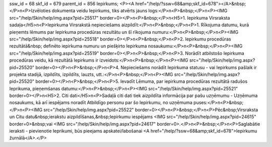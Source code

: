 ssw_id = 68skf_id = 679parent_id = 856Iepirkums;<P><A href="/help/?ssw=68&amp;skf_id=678"></A>&nbsp;</P>\n<P>Izvēloties dokumenta veidu Iepirkums, tiks atvērts jauns logs:</P>\n<P>&nbsp;</P>\n<P><IMG src="/help/Skin/help/img.aspx?pid=25517" border=0></P>\n<P>&nbsp;</P>\n<H5>1. Iepirkuma Virsraksta sadaļa</H5>\n<P>Iepirkuma Virsrakstā nepieciešams aizpildīt:</P>\n<P>&nbsp;</P>\n<P>1. Rīkojuma datumu, kurā pieņemts lēmums par Iepirkuma procedūras rezultātu un šī rīkojuma numuru:</P>\n<P>&nbsp;</P>\n<P><IMG src="/help/Skin/help/img.aspx?pid=25518" border=0></P>\n<P>&nbsp;</P>\n<P>2. Iepirkumu procedūras rezultātā&nbsp; definēto iepirkuma numuru un piešķirto Iepirkuma nosaukumu:</P>\n<P>&nbsp;</P>\n<P><IMG src="/help/Skin/help/img.aspx?pid=25519" border=0></P>\n<P>&nbsp;</P>\n<P>3. Norādīt atbilstošo Iepirkuma procedūras veidu, kā rezultātā Iepirkums ir izveidots:</P>\n<P>&nbsp;</P>\n<P><IMG src="/help/Skin/help/img.aspx?pid=25520" border=0></P>\n<P>&nbsp;</P>\n<P>4. Nepieciešams norādīt Iepirkuma statusu - vai Iepirkums pašlaik ir projekta stadijā, izpildīts, izpildīts, lauzts, utt.:</P>\n<P>&nbsp;</P>\n<P><IMG src="/help/Skin/help/img.aspx?pid=25520" border=0></P>\n<P>&nbsp;</P>\n<P>5. Ievadīt Lēmuma, par iepirkuma procedūras rezultātā radušos Ieprikuma, pieņemšanas datumu:</P>\n<P>&nbsp;</P>\n<P><IMG src="/help/Skin/help/img.aspx?pid=25521" border=0></P>\n<H5>2. Citi dati</H5>\n<P>Sadaļā citi dati tiek aizpildīta informācija par pašu uzņēmumu - Uzņēmuma nosaukums, kā arī iespējams noradīt Atbildīgo personu par šo Iepirkumu, no uzņēmuma puses:</P>\n<P>&nbsp;</P>\n<P><IMG src="/help/Skin/help/img.aspx?pid=25522" border=0></P>\n<P>&nbsp;</P>\n<P>Pēc&nbsp;Virsraksta un Citu datu&nbsp;ierakstu aizpildīšanas,&nbsp;Iepirkumu iespējams <IMG src="/help/Skin/help/img.aspx?pid=24615" border=0>&nbsp;vai <IMG src="/help/Skin/help/img.aspx?pid=24617" border=0>.</P>\n<P>&nbsp;</P>\n<P>Saglabātie ieraksti - pievienotie Ieprikumi, būs pieejams apskatei/labošanai <A href="/help/?ssw=68&amp;skf_id=678">Iepirkumu žurnālā</A>.</P>